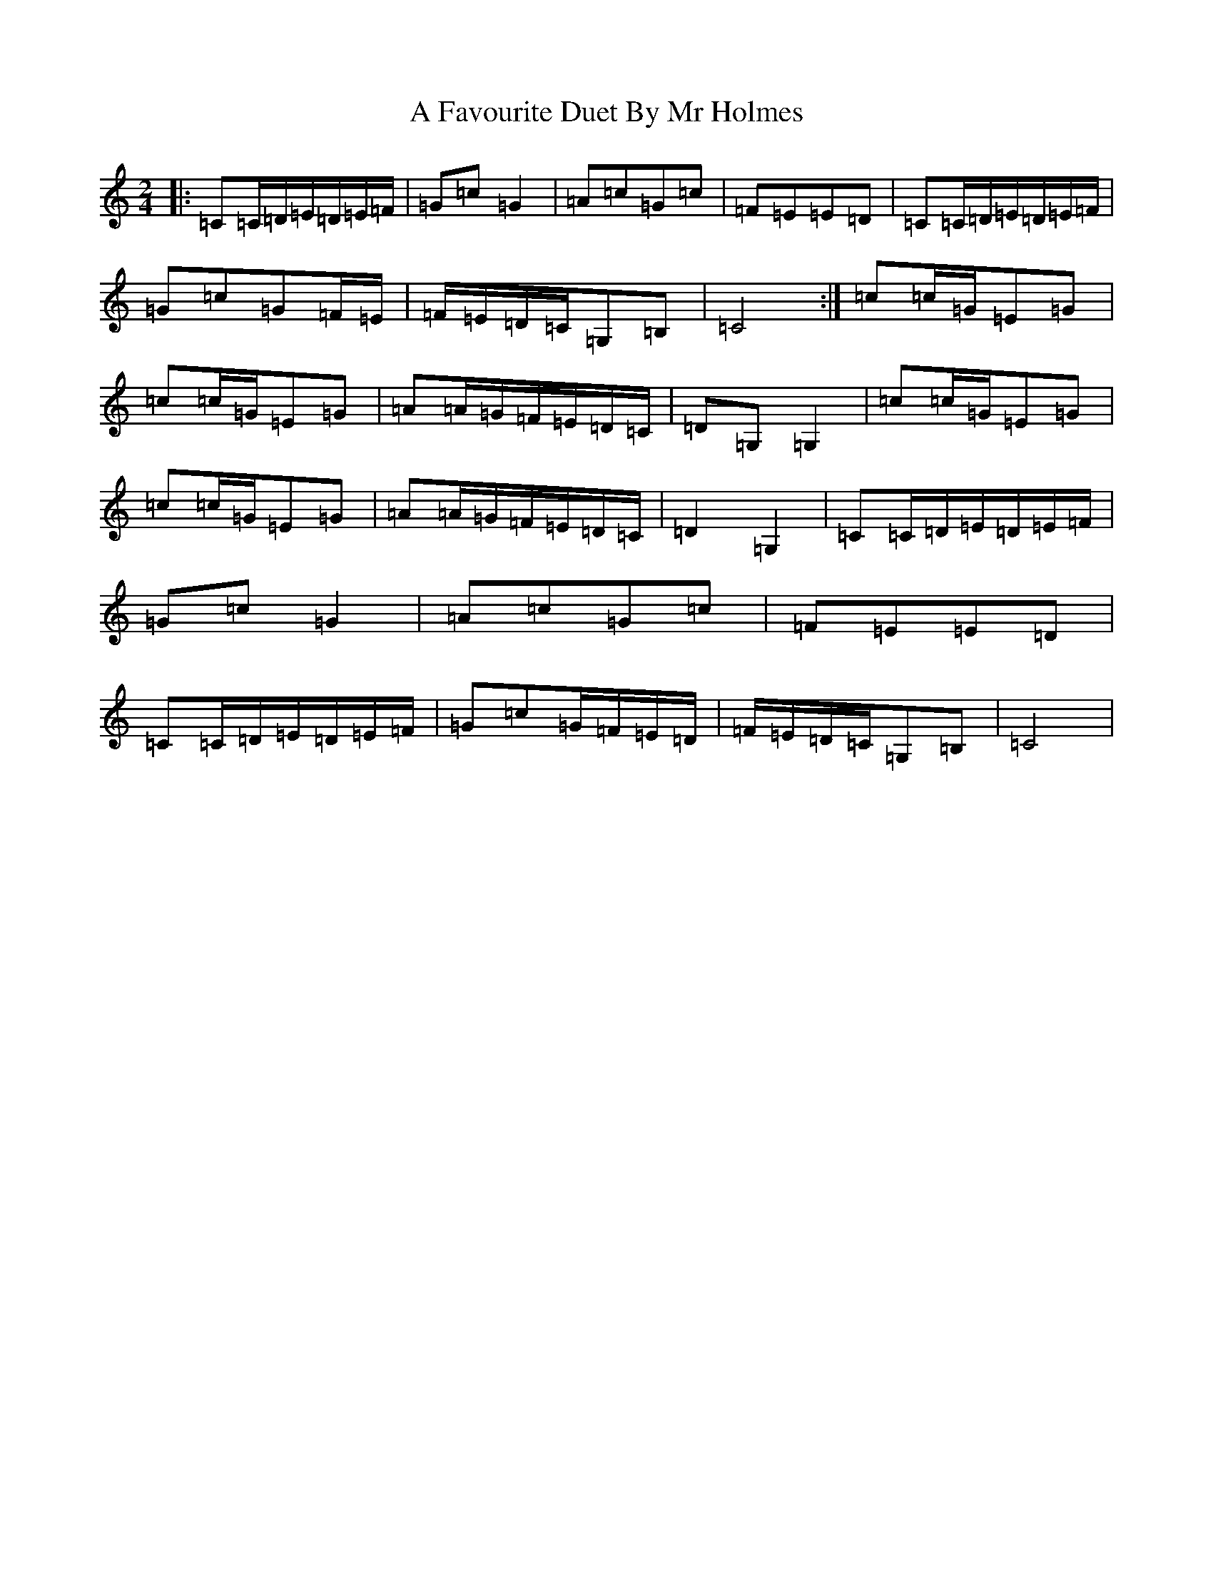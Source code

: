X: 71
T: A Favourite Duet By Mr Holmes
S: https://thesession.org/tunes/11756#setting11756
R: polka
M:2/4
L:1/8
K: C Major
|:=C=C/2=D/2=E/2=D/2=E/2=F/2|=G=c=G2|=A=c=G=c|=F=E=E=D|=C=C/2=D/2=E/2=D/2=E/2=F/2|=G=c=G=F/2=E/2|=F/2=E/2=D/2=C/2=G,=B,|=C4:|=c=c/2=G/2=E=G|=c=c/2=G/2=E=G|=A=A/2=G/2=F/2=E/2=D/2=C/2|=D=G,=G,2|=c=c/2=G/2=E=G|=c=c/2=G/2=E=G|=A=A/2=G/2=F/2=E/2=D/2=C/2|=D2=G,2|=C=C/2=D/2=E/2=D/2=E/2=F/2|=G=c=G2|=A=c=G=c|=F=E=E=D|=C=C/2=D/2=E/2=D/2=E/2=F/2|=G=c=G/2=F/2=E/2=D/2|=F/2=E/2=D/2=C/2=G,=B,|=C4|